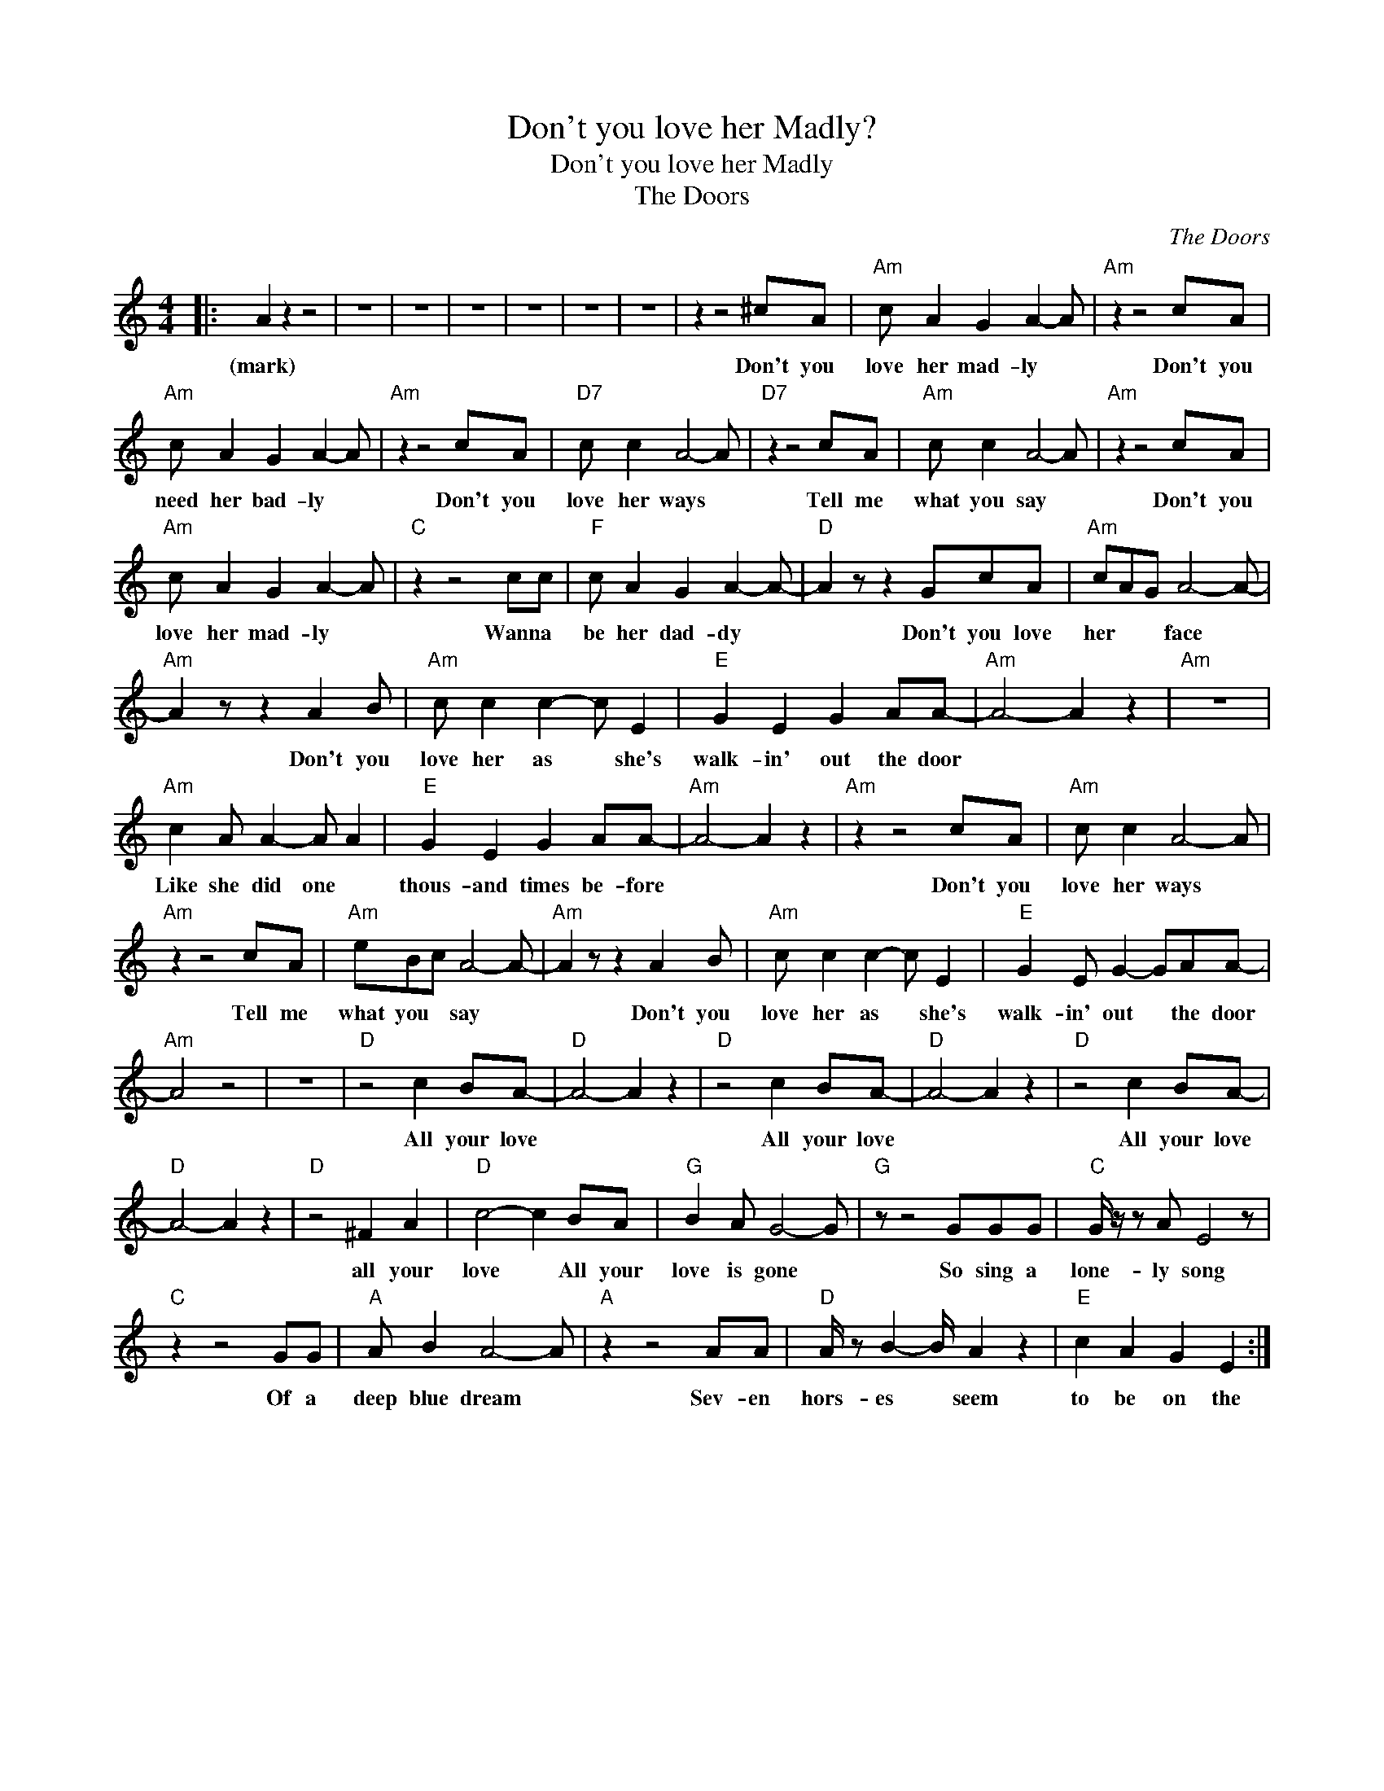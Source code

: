 X:1
T:Don't you love her Madly?
T:Don't you love her Madly
T:The Doors
C:The Doors
Z:All Rights Reserved
L:1/8
M:4/4
K:C
V:1 treble 
%%MIDI program 40
V:1
|: A2 z2 z4 | z8 | z8 | z8 | z8 | z8 | z8 | z2 z4 ^cA |"Am" c A2 G2 A2- A |"Am" z2 z4 cA | %10
w: (mark)|||||||Don't you|love her mad- ly *|Don't you|
"Am" c A2 G2 A2- A |"Am" z2 z4 cA |"D7" c c2 A4- A |"D7" z2 z4 cA |"Am" c c2 A4- A |"Am" z2 z4 cA | %16
w: need her bad- ly *|Don't you|love her ways *|Tell me|what you say *|Don't you|
"Am" c A2 G2 A2- A |"C" z2 z4 cc |"F" c A2 G2 A2- A- |"D" A2 z z2 GcA |"Am" cAG A4- A- | %21
w: love her mad- ly *|Wanna *|be her dad- dy *|* Don't you love|her * * face *|
"Am" A2 z z2 A2 B |"Am" c c2 c2- c E2 |"E" G2 E2 G2 AA- |"Am" A4- A2 z2 |"Am" z8 | %26
w: * Don't you|love her as * she's|walk- in' out the door|||
"Am" c2 A A2- A A2 |"E" G2 E2 G2 AA- |"Am" A4- A2 z2 |"Am" z2 z4 cA |"Am" c c2 A4- A | %31
w: Like she did one *|thous- and times be- fore||Don't you|love her ways *|
"Am" z2 z4 cA |"Am" eBc A4- A- |"Am" A2 z z2 A2 B |"Am" c c2 c2- c E2 |"E" G2 E G2- GAA- | %36
w: Tell me|what you * say *|* Don't you|love her as * she's|walk- in' out * the door|
"Am" A4 z4 | z8 |"D" z4 c2 BA- |"D" A4- A2 z2 |"D" z4 c2 BA- |"D" A4- A2 z2 |"D" z4 c2 BA- | %43
w: ||All your love||All your love||All your love|
"D" A4- A2 z2 |"D" z4 ^F2 A2 |"D" c4- c2 BA |"G" B2 A G4- G |"G" z z4 GGG |"C" G/ z/ z A E4 z | %49
w: |all your|love * All your|love is gone *|So sing a|lone- ly song|
"C" z2 z4 GG |"A" A B2 A4- A |"A" z2 z4 AA |"D" A/ z B2- B/ A2 z2 |"E" c2 A2 G2 E2 :| %54
w: Of a|deep blue dream *|Sev- en|hors- es * seem|to be on the|

